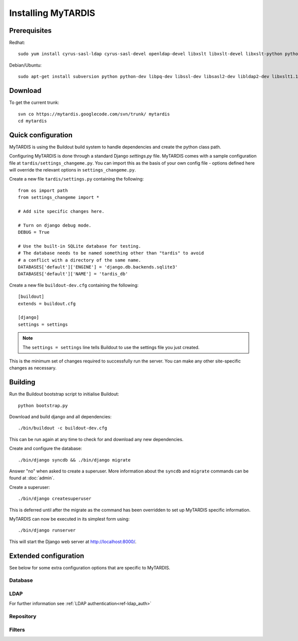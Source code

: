 ===================
Installing MyTARDIS
===================

Prerequisites
-------------

Redhat::

   sudo yum install cyrus-sasl-ldap cyrus-sasl-devel openldap-devel libxslt libxslt-devel libxslt-python python26-devel gcc openssl-devel

Debian/Ubuntu::

   sudo apt-get install subversion python python-dev libpq-dev libssl-dev libsasl2-dev libldap2-dev libxslt1.1 libxslt1-dev python-libxslt1 libexiv2-dev

Download
--------

To get the current trunk::

   svn co https://mytardis.googlecode.com/svn/trunk/ mytardis
   cd mytardis

Quick configuration
-------------------

MyTARDIS is using the Buildout build system to handle dependencies and create the python class path.

Configuring MyTARDIS is done through a standard Django *settings.py*
file. MyTARDIS comes with a sample configuration file at ``tardis/settings_changeme.py``. You can import this as the basis of your own config file - options defined here will override the relevant options in ``settings_changeme.py``.

Create a new file ``tardis/settings.py`` containing the following::

    from os import path
    from settings_changeme import *

    # Add site specific changes here.

    # Turn on django debug mode.
    DEBUG = True

    # Use the built-in SQLite database for testing.
    # The database needs to be named something other than "tardis" to avoid
    # a conflict with a directory of the same name.
    DATABASES['default']['ENGINE'] = 'django.db.backends.sqlite3'
    DATABASES['default']['NAME'] = 'tardis_db'

Create a new file ``buildout-dev.cfg`` containing the following::

    [buildout]
    extends = buildout.cfg

    [django]
    settings = settings

.. note::
    The ``settings = settings`` line tells Buildout to use the settings
    file you just created.

This is the minimum set of changes required to successfully run the server. You can make any other site-specific changes as necessary.

Building
--------

Run the Buildout bootstrap script to initialise Buildout::

   python bootstrap.py

Download and build django and all dependencies::

   ./bin/buildout -c buildout-dev.cfg

This can be run again at any time to check for and download any new dependencies.

Create and configure the database::

    ./bin/django syncdb && ./bin/django migrate

Answer "no" when asked to create a superuser. More information about the ``syncdb`` and ``migrate`` commands can be found at :doc:`admin`.

Create a superuser::

    ./bin/django createsuperuser

This is deferred until after the migrate as the command has been overridden to set up MyTARDIS specific information.

MyTARDIS can now be executed in its simplest form using::

   ./bin/django runserver

This will start the Django web server at http://localhost:8000/.

Extended configuration
----------------------

See below for some extra configuration options that are specific to MyTARDIS.

Database
~~~~~~~~

.. attribute:: tardis.settings_changeme.DATABASE_ENGINE

   The database server engine that will be used to store the MyTARDIS
   metadata, possible values are *postgresql_psycopg2*, *postgresql*,
   *mysql*, *sqlite3* or *oracle*.

.. attribute:: tardis.settings_changeme.DATABASE_NAME

   The name of the database to used to store the data, this is the
   path to the database if you are using the SQLite storage engine.

.. attribute:: tardis.settings_changeme.DATABASE_USER

   The user name used to authenticate to the database. If you are
   using SQLite this field is not used.

.. attribute:: tardis.settings_changeme.DATABASE_PASSWORD

   The password used to authenticate to the database. If you are using
   SQLite this field is not used.

.. attribute:: tardis.settings_changeme.DATABASE_HOST

   The host name of the machine hosting the database service. If this
   is empty then localhost will be used. If you are using SQLite then
   this field is ignored.

.. attribute:: tardis.settings_changeme.DATABASE_PORT

   The port the database is running on. If this is empty then the
   default port for the database engine will be used. If you are using
   SQLite then this field is ignored.


LDAP
~~~~

For further information see :ref:`LDAP authentication<ref-ldap_auth>`


Repository
~~~~~~~~~~

.. attribute:: tardis.settings_changeme.FILE_STORE_PATH

   The path to the MyTARDIS repository. This is where files will be
   copied to once they are ingested into the system.

.. attribute:: tardis.settings_changeme.STAGING_PATH

   The path to the staging path. This is where new files to be
   included in datasets will be sourced.

Filters
~~~~~~~

.. attribute:: tardis.settings_changeme.POST_SAVE_FILTERS

   This contains a list of post save filters that are execute when a
   new data file is created.

   The **POST_SAVE_FILTERS** variable is specified like::

      POST_SAVE_FILTERS = [
          ("tardis.tardis_portal.filters.exif.EXIFFilter", ["EXIF", "http://exif.schema"]),
          ]

   For further details please see the :ref:`ref-filterframework` section.

.. seealso::

   http://www.buildout.org
      The Buildout homepage.
